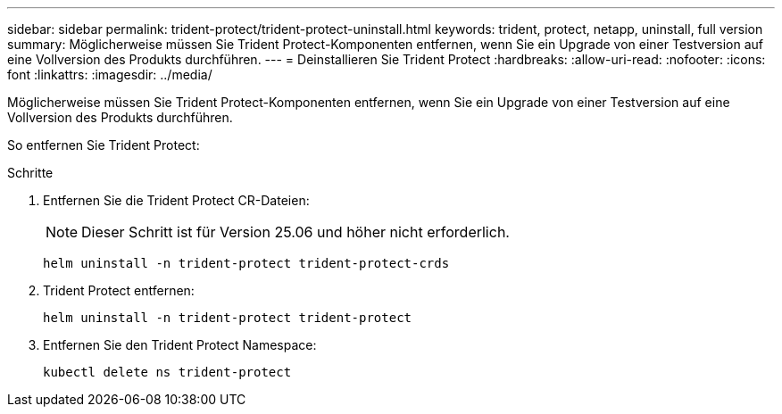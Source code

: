 ---
sidebar: sidebar 
permalink: trident-protect/trident-protect-uninstall.html 
keywords: trident, protect, netapp, uninstall, full version 
summary: Möglicherweise müssen Sie Trident Protect-Komponenten entfernen, wenn Sie ein Upgrade von einer Testversion auf eine Vollversion des Produkts durchführen. 
---
= Deinstallieren Sie Trident Protect
:hardbreaks:
:allow-uri-read: 
:nofooter: 
:icons: font
:linkattrs: 
:imagesdir: ../media/


[role="lead"]
Möglicherweise müssen Sie Trident Protect-Komponenten entfernen, wenn Sie ein Upgrade von einer Testversion auf eine Vollversion des Produkts durchführen.

So entfernen Sie Trident Protect:

.Schritte
. Entfernen Sie die Trident Protect CR-Dateien:
+

NOTE: Dieser Schritt ist für Version 25.06 und höher nicht erforderlich.

+
[source, console]
----
helm uninstall -n trident-protect trident-protect-crds
----
. Trident Protect entfernen:
+
[source, console]
----
helm uninstall -n trident-protect trident-protect
----
. Entfernen Sie den Trident Protect Namespace:
+
[source, console]
----
kubectl delete ns trident-protect
----

